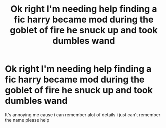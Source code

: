 #+TITLE: Ok right I'm needing help finding a fic harry became mod during the goblet of fire he snuck up and took dumbles wand

* Ok right I'm needing help finding a fic harry became mod during the goblet of fire he snuck up and took dumbles wand
:PROPERTIES:
:Author: Gaidhlig_allt
:Score: 5
:DateUnix: 1609984449.0
:DateShort: 2021-Jan-07
:FlairText: What's That Fic?
:END:
It's annoying me cause i can remember alot of details i just can't remember the name please help

